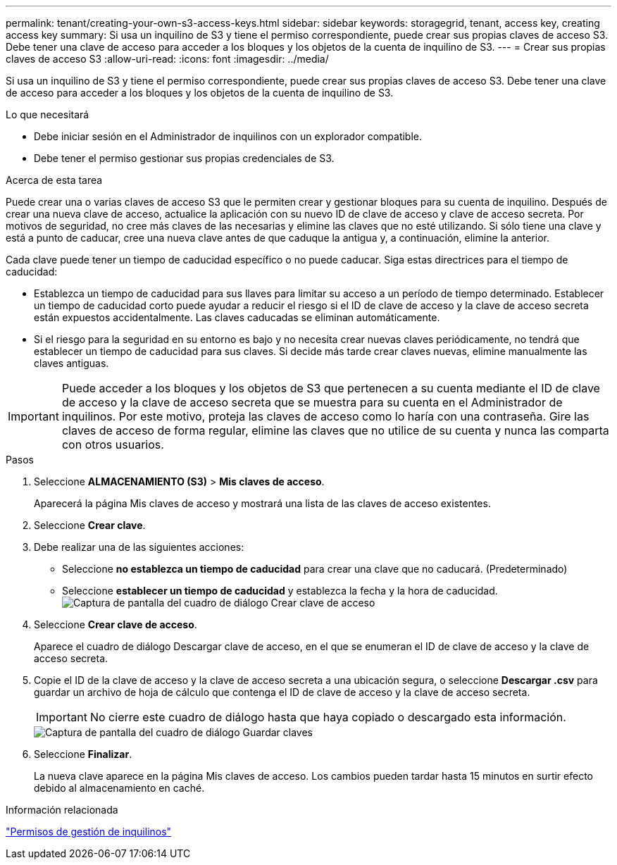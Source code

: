 ---
permalink: tenant/creating-your-own-s3-access-keys.html 
sidebar: sidebar 
keywords: storagegrid, tenant, access key, creating access key 
summary: Si usa un inquilino de S3 y tiene el permiso correspondiente, puede crear sus propias claves de acceso S3. Debe tener una clave de acceso para acceder a los bloques y los objetos de la cuenta de inquilino de S3. 
---
= Crear sus propias claves de acceso S3
:allow-uri-read: 
:icons: font
:imagesdir: ../media/


[role="lead"]
Si usa un inquilino de S3 y tiene el permiso correspondiente, puede crear sus propias claves de acceso S3. Debe tener una clave de acceso para acceder a los bloques y los objetos de la cuenta de inquilino de S3.

.Lo que necesitará
* Debe iniciar sesión en el Administrador de inquilinos con un explorador compatible.
* Debe tener el permiso gestionar sus propias credenciales de S3.


.Acerca de esta tarea
Puede crear una o varias claves de acceso S3 que le permiten crear y gestionar bloques para su cuenta de inquilino. Después de crear una nueva clave de acceso, actualice la aplicación con su nuevo ID de clave de acceso y clave de acceso secreta. Por motivos de seguridad, no cree más claves de las necesarias y elimine las claves que no esté utilizando. Si sólo tiene una clave y está a punto de caducar, cree una nueva clave antes de que caduque la antigua y, a continuación, elimine la anterior.

Cada clave puede tener un tiempo de caducidad específico o no puede caducar. Siga estas directrices para el tiempo de caducidad:

* Establezca un tiempo de caducidad para sus llaves para limitar su acceso a un período de tiempo determinado. Establecer un tiempo de caducidad corto puede ayudar a reducir el riesgo si el ID de clave de acceso y la clave de acceso secreta están expuestos accidentalmente. Las claves caducadas se eliminan automáticamente.
* Si el riesgo para la seguridad en su entorno es bajo y no necesita crear nuevas claves periódicamente, no tendrá que establecer un tiempo de caducidad para sus claves. Si decide más tarde crear claves nuevas, elimine manualmente las claves antiguas.



IMPORTANT: Puede acceder a los bloques y los objetos de S3 que pertenecen a su cuenta mediante el ID de clave de acceso y la clave de acceso secreta que se muestra para su cuenta en el Administrador de inquilinos. Por este motivo, proteja las claves de acceso como lo haría con una contraseña. Gire las claves de acceso de forma regular, elimine las claves que no utilice de su cuenta y nunca las comparta con otros usuarios.

.Pasos
. Seleccione *ALMACENAMIENTO (S3)* > *Mis claves de acceso*.
+
Aparecerá la página Mis claves de acceso y mostrará una lista de las claves de acceso existentes.

. Seleccione *Crear clave*.
. Debe realizar una de las siguientes acciones:
+
** Seleccione *no establezca un tiempo de caducidad* para crear una clave que no caducará. (Predeterminado)
** Seleccione *establecer un tiempo de caducidad* y establezca la fecha y la hora de caducidad.image:../media/tenant_s3_access_key_create_save.png["Captura de pantalla del cuadro de diálogo Crear clave de acceso"]


. Seleccione *Crear clave de acceso*.
+
Aparece el cuadro de diálogo Descargar clave de acceso, en el que se enumeran el ID de clave de acceso y la clave de acceso secreta.

. Copie el ID de la clave de acceso y la clave de acceso secreta a una ubicación segura, o seleccione *Descargar .csv* para guardar un archivo de hoja de cálculo que contenga el ID de clave de acceso y la clave de acceso secreta.
+

IMPORTANT: No cierre este cuadro de diálogo hasta que haya copiado o descargado esta información.

+
image::../media/tenant_s3_access_key_save_keys.png[Captura de pantalla del cuadro de diálogo Guardar claves]

. Seleccione *Finalizar*.
+
La nueva clave aparece en la página Mis claves de acceso. Los cambios pueden tardar hasta 15 minutos en surtir efecto debido al almacenamiento en caché.



.Información relacionada
link:tenant-management-permissions.html["Permisos de gestión de inquilinos"]
